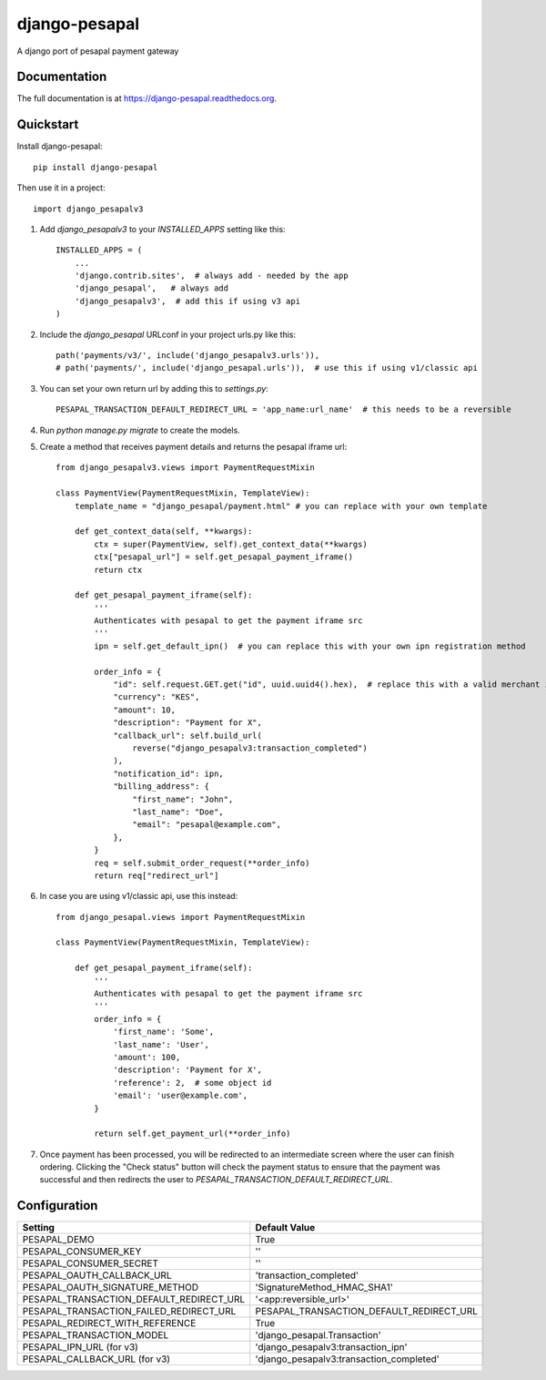 ==============
django-pesapal
==============

.. image:: https://badge.fury.io/py/django-pesapal.png
   :target: https://badge.fury.io/py/django-pesapal

.. image:: https://travis-ci.org/odero/django-pesapal.png?branch=master
   :target: https://travis-ci.org/odero/django-pesapal

.. image:: https://coveralls.io/repos/odero/django-pesapal/badge.png?branch=master
   :target: https://coveralls.io/r/odero/django-pesapal?branch=master

.. image:: https://img.shields.io/pypi/status/django-pesapal.svg
   :target: https://pypi.python.org/pypi/django-pesapal/
   :alt: Development Status

A django port of pesapal payment gateway

Documentation
-------------

The full documentation is at https://django-pesapal.readthedocs.org.

Quickstart
----------

Install django-pesapal::

    pip install django-pesapal

Then use it in a project::

    import django_pesapalv3

#. Add `django_pesapalv3` to your `INSTALLED_APPS` setting like this::

    INSTALLED_APPS = (
        ...
        'django.contrib.sites',  # always add - needed by the app
        'django_pesapal',   # always add
        'django_pesapalv3',  # add this if using v3 api
    )

#. Include the `django_pesapal` URLconf in your project urls.py like this::

    path('payments/v3/', include('django_pesapalv3.urls')),
    # path('payments/', include('django_pesapal.urls')),  # use this if using v1/classic api

#. You can set your own return url by adding this to `settings.py`::

    PESAPAL_TRANSACTION_DEFAULT_REDIRECT_URL = 'app_name:url_name'  # this needs to be a reversible

#. Run `python manage.py migrate` to create the models.

#. Create a method that receives payment details and returns the pesapal iframe url::

    from django_pesapalv3.views import PaymentRequestMixin

    class PaymentView(PaymentRequestMixin, TemplateView):
        template_name = "django_pesapal/payment.html" # you can replace with your own template

        def get_context_data(self, **kwargs):
            ctx = super(PaymentView, self).get_context_data(**kwargs)
            ctx["pesapal_url"] = self.get_pesapal_payment_iframe()
            return ctx

        def get_pesapal_payment_iframe(self):
            '''
            Authenticates with pesapal to get the payment iframe src
            '''
            ipn = self.get_default_ipn()  # you can replace this with your own ipn registration method

            order_info = {
                "id": self.request.GET.get("id", uuid.uuid4().hex),  # replace this with a valid merchant id
                "currency": "KES",
                "amount": 10,
                "description": "Payment for X",
                "callback_url": self.build_url(
                    reverse("django_pesapalv3:transaction_completed")
                ),
                "notification_id": ipn,
                "billing_address": {
                    "first_name": "John",
                    "last_name": "Doe",
                    "email": "pesapal@example.com",
                },
            }
            req = self.submit_order_request(**order_info)
            return req["redirect_url"]

#. In case you are using v1/classic api, use this instead::

    from django_pesapal.views import PaymentRequestMixin

    class PaymentView(PaymentRequestMixin, TemplateView):

        def get_pesapal_payment_iframe(self):
            '''
            Authenticates with pesapal to get the payment iframe src
            '''
            order_info = {
                'first_name': 'Some',
                'last_name': 'User',
                'amount': 100,
                'description': 'Payment for X',
                'reference': 2,  # some object id
                'email': 'user@example.com',
            }

            return self.get_payment_url(**order_info)

#. Once payment has been processed, you will be redirected to an intermediate screen where the user can finish ordering. Clicking the "Check status" button will check the payment status to ensure that the payment was successful and then redirects the user to `PESAPAL_TRANSACTION_DEFAULT_REDIRECT_URL`.


Configuration
-------------

+---------------------------------------------+--------------------------------------------------------+
| Setting                                     | Default Value                                          |
+=============================================+========================================================+
| PESAPAL_DEMO                                | True                                                   |
+---------------------------------------------+--------------------------------------------------------+
| PESAPAL_CONSUMER_KEY                        | ''                                                     |
+---------------------------------------------+--------------------------------------------------------+
| PESAPAL_CONSUMER_SECRET                     | ''                                                     |
+---------------------------------------------+--------------------------------------------------------+
| PESAPAL_OAUTH_CALLBACK_URL                  | 'transaction_completed'                                |
+---------------------------------------------+--------------------------------------------------------+
| PESAPAL_OAUTH_SIGNATURE_METHOD              | 'SignatureMethod_HMAC_SHA1'                            |
+---------------------------------------------+--------------------------------------------------------+
| PESAPAL_TRANSACTION_DEFAULT_REDIRECT_URL    | '<app:reversible_url>'                                 |
+---------------------------------------------+--------------------------------------------------------+
| PESAPAL_TRANSACTION_FAILED_REDIRECT_URL     | PESAPAL_TRANSACTION_DEFAULT_REDIRECT_URL               |
+---------------------------------------------+--------------------------------------------------------+
| PESAPAL_REDIRECT_WITH_REFERENCE             | True                                                   |
+---------------------------------------------+--------------------------------------------------------+
| PESAPAL_TRANSACTION_MODEL                   | 'django_pesapal.Transaction'                           |
+---------------------------------------------+--------------------------------------------------------+
| PESAPAL_IPN_URL (for v3)                    | 'django_pesapalv3:transaction_ipn'                     |
+---------------------------------------------+--------------------------------------------------------+
| PESAPAL_CALLBACK_URL (for v3)               | 'django_pesapalv3:transaction_completed'               |
+---------------------------------------------+--------------------------------------------------------+
